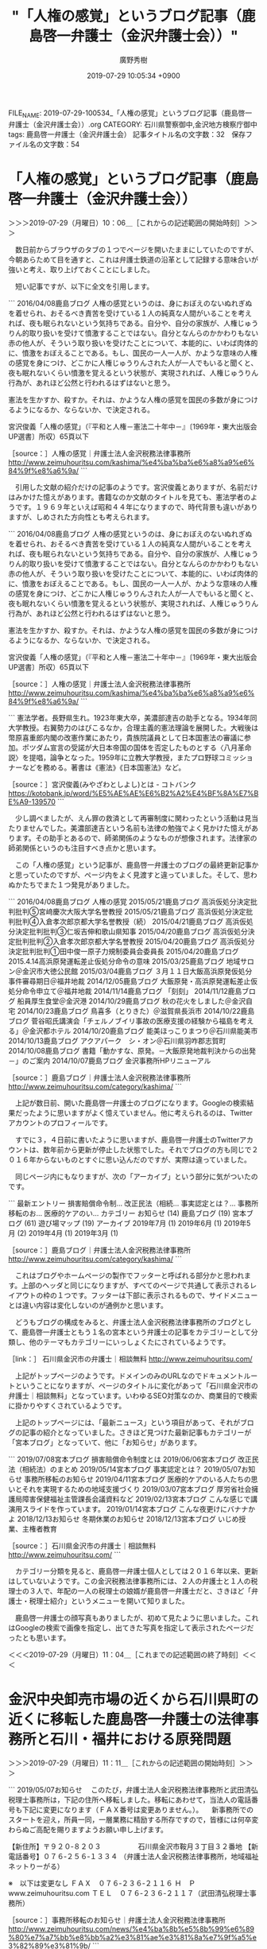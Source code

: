 #+TITLE: "「人権の感覚」というブログ記事（鹿島啓一弁護士（金沢弁護士会））"
#+AUTHOR: 廣野秀樹
#+EMAIL:  hirono2013k@gmail.com
#+DATE: 2019-07-29 10:05:34 +0900
FILE_NAME: 2019-07-29-100534_「人権の感覚」というブログ記事（鹿島啓一弁護士（金沢弁護士会））.org
CATEGORY: 石川県警察御中,金沢地方検察庁御中
tags: 鹿島啓一弁護士（金沢弁護士会） 
記事タイトル名の文字数：32　保存ファイル名の文字数：54

* 「人権の感覚」というブログ記事（鹿島啓一弁護士（金沢弁護士会））
  :LOGBOOK:
  CLOCK: [2019-07-29 月 10:06]--[2019-07-29 月 11:04] =>  0:58
  :END:

＞＞＞2019-07-29（月曜日）10：06＿［これからの記述範囲の開始時刻］＞＞＞

　数日前からブラウザのタブの１つでページを開いたままにしていたのですが、今朝あらためて目を通すと、これは弁護士鉄道の沿革として記録する意味合いが強いと考え、取り上げておくことにしました。

　短い記事ですが、以下に全文を引用します。

```
2016/04/08鹿島ブログ
人権の感覚というのは、身におぼえのないぬれぎぬを着せられ、おそるべき責苦を受けている１人の純真な人間がいることを考えれば、夜も眠られないという気持ちである。自分や、自分の家族が、人権じゅうりん的取り扱いを受けて憤激することではない。自分となんらのかかわりもない赤の他人が、そういう取り扱いを受けたことについて、本能的に、いわば肉体的に、憤激をおぼえることである。もし、国民の一人一人が、かような意味の人権の感覚を身につけ、どこかに人権じゅうりんされた人が一人でもいると聞くと、夜も眠れないくらい憤激を覚えるという状態が、実現されれば、人権じゅうりん行為が、あれほど公然と行われるはずはないと思う。

憲法を生かすか、殺すか。それは、かような人権の感覚を国民の多数が身につけるようになるか、ならないか、で決定される。

宮沢俊義「人権の感覚」（『平和と人権－憲法二十年中－』〔1969年・東大出版会UP選書〕所収）65頁以下

［source：］人権の感覚｜弁護士法人金沢税務法律事務所 http://www.zeimuhouritsu.com/kashima/%e4%ba%ba%e6%a8%a9%e6%84%9f%e8%a6%9a/
```

　引用した文献の紹介だけの記事のようです。宮沢俊義とありますが、名前だけはみかけた憶えがあります。書籍なのか文献のタイトルを見ても、憲法学者のようです。１９６９年といえば昭和４４年になりますので、時代背景も違いがありますが、しめされた方向性とも考えられます。

```
2016/04/08鹿島ブログ
人権の感覚というのは、身におぼえのないぬれぎぬを着せられ、おそるべき責苦を受けている１人の純真な人間がいることを考えれば、夜も眠られないという気持ちである。自分や、自分の家族が、人権じゅうりん的取り扱いを受けて憤激することではない。自分となんらのかかわりもない赤の他人が、そういう取り扱いを受けたことについて、本能的に、いわば肉体的に、憤激をおぼえることである。もし、国民の一人一人が、かような意味の人権の感覚を身につけ、どこかに人権じゅうりんされた人が一人でもいると聞くと、夜も眠れないくらい憤激を覚えるという状態が、実現されれば、人権じゅうりん行為が、あれほど公然と行われるはずはないと思う。

憲法を生かすか、殺すか。それは、かような人権の感覚を国民の多数が身につけるようになるか、ならないか、で決定される。

宮沢俊義「人権の感覚」（『平和と人権－憲法二十年中－』〔1969年・東大出版会UP選書〕所収）65頁以下

［source：］人権の感覚｜弁護士法人金沢税務法律事務所 http://www.zeimuhouritsu.com/kashima/%e4%ba%ba%e6%a8%a9%e6%84%9f%e8%a6%9a/
```

```
憲法学者。長野県生れ。1923年東大卒，美濃部達吉の助手となる。1934年同大学教授。右翼勢力のはびこるなか，合理主義的憲法理論を展開した。大戦後は幣原喜重郎内閣の改憲作業にあたり，貴族院議員として日本国憲法の審議に参加。ポツダム宣言の受諾が大日本帝国の国体を否定したものとする〈八月革命説〉を提唱，論争となった。1959年に立教大学教授，またプロ野球コミッショナーなどを務める。著書は《憲法》《日本国憲法》など。

［source：］宮沢俊義(みやざわとしよし)とは - コトバンク https://kotobank.jp/word/%E5%AE%AE%E6%B2%A2%E4%BF%8A%E7%BE%A9-139570
```

　少し調べましたが、えん罪の救済として再審制度に関わったという活動は見当たりませんでした。美濃部達吉という名前も法律の勉強でよく見かけた憶えがあります。その助手とあるので、師弟関係のようなものが想像されます。法律家の師弟関係というのも注目すべき点かと思います。

　この「人権の感覚」という記事が、鹿島啓一弁護士のブログの最終更新記事かと思っていたのですが、ページ内をよく見渡すと違っていました。そして、思わぬかたちでまた１つ発見がありました。

```
2016/04/08鹿島ブログ
人権の感覚
2015/05/21鹿島ブログ
高浜仮処分決定批判批判⑤宮﨑慶次大阪大学名誉教授
2015/05/21鹿島ブログ
高浜仮処分決定批判批判④入倉孝次郎京都大学名誉教授（続）
2015/04/21鹿島ブログ
高浜仮処分決定批判批判③仁坂吉伸和歌山県知事
2015/04/20鹿島ブログ
高浜仮処分決定批判批判②入倉孝次郎京都大学名誉教授
2015/04/20鹿島ブログ
高浜仮処分決定批判批判①田中俊一原子力規制委員会委員長
2015/04/20鹿島ブログ
2015.4.14高浜原発運転差止仮処分命令の意味
2015/03/25鹿島ブログ
地域サロン＠金沢市大徳公民館
2015/03/04鹿島ブログ
３月１１日大飯高浜原発仮処分事件審尋期日＠福井地裁
2014/12/05鹿島ブログ
大飯原発・高浜原発運転差止仮処分命令申立て＠福井地裁
2014/11/14鹿島ブログ
「刻刻」
2014/11/12鹿島ブログ
船員厚生食堂＠金沢港
2014/10/29鹿島ブログ
秋の花火をしました＠金沢自宅
2014/10/23鹿島ブログ
鳥喜多（とりきた）＠滋賀県長浜市
2014/10/22鹿島ブログ
菅谷昭氏講演会「チェルノブイリ事故の医療支援の経験から福島を考える」＠金沢都ホテル
2014/10/20鹿島ブログ
能美ほっこりまつり＠石川県能美市
2014/10/13鹿島ブログ
アクアパーク　シ・オン＠石川県羽咋郡志賀町
2014/10/08鹿島ブログ
書籍「動かすな、原発。－大飯原発地裁判決からの出発－」のご案内
2014/10/07鹿島ブログ
金沢事務所HPリニューアル

［source：］鹿島ブログ｜弁護士法人金沢税務法律事務所 http://www.zeimuhouritsu.com/category/kashima/
```

　上記が数日前、開いた鹿島啓一弁護士のブログになります。Googleの検索結果だったように思いますがよく憶えていません。他に考えられるのは、Twitterアカウントのプロフィールです。

　すでに３，４日前に書いたように思いますが、鹿島啓一弁護士のTwitterアカウントは、数年前から更新が停止した状態でした。それでブログの方も同じで２０１６年からないものとすぐに思い込んだのですが、実際は違っていました。

　同じページ内にもなりますが、次の「アーカイブ」という部分に気がついたのです。

```
最新エントリー
損害賠償命令制...
改正民法（相続...
事実認定とは？...
事務所移転のお...
医療的ケアのい...
カテゴリー
お知らせ (14)
鹿島ブログ (19)
宮本ブログ (61)
遊び場マップ (19)
アーカイブ
2019年7月 (1)
2019年6月 (1)
2019年5月 (2)
2019年4月 (1)
2019年3月 (1)

［source：］鹿島ブログ｜弁護士法人金沢税務法律事務所 http://www.zeimuhouritsu.com/category/kashima/
```

　これはブログやホームページの製作でフッターと呼ばれる部分かと思われます。上部のヘッダと同じになりますが、すべてのページで共通して表示されるレイアウトの枠の１つです。フッターは下部に表示されるもので、サイドメニューとは違い内容は変化しないのが通例かと思います。

　どうもブログの構成をみると、弁護士法人金沢税務法律事務所のブログとして、鹿島啓一弁護士ともう１名の宮本という弁護士の記事をカテゴリーとして分類し、他のテーマもカテゴリーにいっしょくたにされているようです。

［link：］ 石川県金沢市の弁護士｜相談無料 http://www.zeimuhouritsu.com/

　上記がトップページのようです。ドメインのみのURLなのでドキュメントルートということになりますが、ページのタイトルに変化があって「石川県金沢市の弁護士｜相談無料」となっています。いわゆるSEO対策なのか、商業目的で検索に掛かりやすくされているようです。

　上記のトップページには、「最新ニュース」という項目があって、それがブログの記事の紹介となっていました。さきほど見つけた最新記事もカテゴリーが「宮本ブログ」となっていて、他に「お知らせ」があります。

```
2019/07/08宮本ブログ
損害賠償命令制度とは
2019/06/06宮本ブログ
改正民法（相続法）のまとめ
2019/05/14宮本ブログ
事実認定とは？
2019/05/07お知らせ
事務所移転のお知らせ
2019/04/11宮本ブログ
医療的ケアのいる人たちの思いとそれを実現するための地域支援づくり
2019/03/07宮本ブログ
厚労省社会擁護局障害保健福祉主管課長会議資料など
2019/02/13宮本ブログ
こんな感じで講演用スライドを作っています。
2019/01/14宮本ブログ
こんな夜更けにバナナかよ
2018/12/13お知らせ
冬期休業のお知らせ
2018/12/13宮本ブログ
いじめ授業、主権者教育

［source：］石川県金沢市の弁護士｜相談無料 http://www.zeimuhouritsu.com/
```

　カテゴリー分類を見ると、鹿島啓一弁護士個人としては２０１６年以来、更新はしていないようです。この金沢税務法律事務所には、２人の弁護士と１人の税理士の３人で、年配の一人の税理士の娘婿が鹿島啓一弁護士だと、さきほど「弁護士・税理士紹介」というメニューを開いて知りました。

　鹿島啓一弁護士の顔写真もありましたが、初めて見たように思いました。これはGoogleの検索で画像を指定し、出てきた写真を指定して表示されたページだったとも思います。

＜＜＜2019-07-29（月曜日）11：04＿［これまでの記述範囲の終了時刻］＜＜＜

* 金沢中央卸売市場の近くから石川県町の近くに移転した鹿島啓一弁護士の法律事務所と石川・福井における原発問題
  :LOGBOOK:
  CLOCK: [2019-07-29 月 14:15]--[2019-07-29 月 16:33] =>  2:18
  CLOCK: [2019-07-29 月 11:11]--[2019-07-29 月 13:58] =>  2:47
  :END:

＞＞＞2019-07-29（月曜日）11：11＿［これからの記述範囲の開始時刻］＞＞＞

```
2019/05/07お知らせ
　このたび，弁護士法人金沢税務法律事務所と武田清弘税理士事務所は，下記の住所へ移転しました。移転にあわせて，当法人の電話番号も下記に変更になります（ＦＡＸ番号は変更ありません。）。
　新事務所でのスタートを迎え，所員一同，一層業務に精励する所存ですので，皆様には何卒変わらぬご高配を賜りますようお願い申し上げます。

【新住所】〒９２０‐８２０３ 
　　　　　石川県金沢市鞍月３丁目３２番地
【新電話番号】０７６‐２５６‐１３３４
（弁護士法人金沢税務法律事務所，地域福祉ネットりーがる）

※　以下は変更なし
ＦＡＸ　０７６‐２３６‐２１１６
Ｈ　Ｐ　www.zeimuhouritsu.com
ＴＥＬ　０７６‐２３６‐２１１７（武田清弘税理士事務所）

［source：］事務所移転のお知らせ｜弁護士法人金沢税務法律事務所 http://www.zeimuhouritsu.com/news/%e4%ba%8b%e5%8b%99%e6%89%80%e7%a7%bb%e8%bb%a2%e3%81%ae%e3%81%8a%e7%9f%a5%e3%82%89%e3%81%9b/
```

　今年５月７日のお知らせとなっています。今朝初めて気がついたように思ったのですが、鹿島啓一弁護士のブログの右側に「アクセス」という項目があって、たぶん右サイドメニューに１つだけなのだと思いますが、そこに金沢市鞍月という住所がみえました。

　石川県民にはおなじみの住所だと思いますが、石川県庁の住所地であり、石川県警察本部の住所地として見かけることもしばしばです。石川県庁は以前、かなり離れた別の場所にありました。現在の金沢市役所の近くにもなりますが、香林坊や片町といった繁華街の近くです。

　この石川県庁の移転時期についても以前、何度か調べているのですがよく憶えていません。個人的な経験では平成１１年の２月頃の時点では、まだ市役所の近くにあったはずかと思います。被告発人大網健二がベンツかBMWの駐車のことで、金沢市役所内で話をしました。

　私はその前の石川県庁の建物を知らなかったのですが、ここ１，２年ほど前に「しいのき迎賓館」という名前は聞いたことのあった建物が、石川県庁の建物だったらしいと知りました。私は昭和５７年の６月に石川県警察本部の建物に入ったはずなのですが、それとは違うようにも思いました。

　近くに広坂という大きな交差点があって兼六園の入り口にも近いのですが、その広坂の交差点の角、旧石川県庁と同じ並びには、以前の金沢中警察署の建物もありました。昭和６１年の６月ころに、免停明けで免許証を受け取りに行ったのが、そちらに行った最後の記憶です。

　よく考えてみると免停明けではなかったかもしれないですが、免許証の写真で別人と疑われたことが印象に残っており、何故か夜の暗い時間に訪れたように記憶にはあります。あるいは日付が変わった０時すぎだったのかもしれません。他にも考えにくです。

　金沢市の弁護士の法律事務所ですが、金沢地方裁判所や金沢地方検察庁の建物の周辺に集まっていると聞いたことがありました。なので、鹿島啓一弁護士の法律事務所が金沢中央卸売市場の近くだと知った時は、とても珍しく思いました。

　個人的な経験では、昭和５６年の春当時の小林運送の建物が近くにあって、金石街道から金沢中央卸売市場の裏側までは、一面が畑でした。田んぼではなく畑だったように思うのですが、小林運送の建物から見て、右斜めには金沢市場輸送の駐車場がありました。

　その金沢市場輸送の駐車場は昭和６２年頃まで使っていたと思います。舗装もされていないただの空き地のような駐車場で、雨が降ると水たまりも出来ていたような気がします。

　その金沢市場輸送の駐車場というのも、その後、あとかたもなく変わっているので、個人的な記憶にしか残っていないのですが、少し離れたところに金沢市場輸送の新事務所が出来ました。昭和６３年の７月の初めだったと記憶しています。

　その辺りから周辺は急速に開発が進み、住宅が出来たり、新しい道路が出来て原型をとどめないほどに変貌しました。

　Googleマップをみると、現在は研修センターなどとなっていたかと思いますが、市場急配センターの事務所が出来たのも、平成１年の春頃かと思います。いつの間にか建物が出来上がっていたので、短期間の工事だったのだと思います。

　すぐ近くにはイケウチやカナカンという、東北便の荷物の卸先があって、その前を通行していたはずなのですが、夜中ということもあったのか、工事に気がつくこともないまま、いつのまにか市場急配センターの事務所が出来上がっていました。

　ちょっと前に、中継所にすると聞いていたことも、以前は記述しているはずです。２月一杯だったと思われる平ボディ車における金沢港のイワシの運搬の仕事が終わってすぐの頃で、当面使わなくなった平ボディ車を、市場急配センターの建物が出来る駐車場に運んだ時のことです。

　市場急配センターの駐車場というのも未舗装でした。砂利が入っていたように思いますが、それでも水たまりで歩きづらいことがあったように記憶にあります。

　金沢市場輸送の事務所からはけっこう離れていました。金沢中央卸売市場の裏手のすぐ横でしたが、住所はどちらも金沢市二口町となっていました。平成１５年辺りにはいつの間にか住所が金沢市駅西本町に変わっていることに気が付きました。

　もともと金沢市の駅西というのは、金沢駅の裏側というイメージで、何もないという印象も強かったのですが、ちょうど平成３年辺りから開発が進み、金沢駅の構内に商業施設ができていました。

　２，３日前にもなにかのきっかけで思い出していたのですが、平成４年の２月頃、夕方の暗くなった時間帯に、被告発人松平日出男社長がおごってやると言って、数人で食事に出掛けたことがありました。以前も時期や日付まで絞り込めていたように思いますが、記憶が薄れています。

　たしか初めに向かったのが、六枚の交差点の側の陸橋の下でした。中橋の陸橋と呼ばれていたような気もします。その辺りは市内配達の仕事でも行ったことがありました。被告発人大網健二が笹田くんともめていると最初に聞いた頃、その辺りで被告発人大網健二と会ったような記憶もあります。

　笹田くんは峰田くんといつも一緒にいました。これも詳しいことは記憶の新しい段階で何度も記述してあると思いますが、被害者安藤文さんが、そのどちらかの紹介で市場急配センターに入社したと聞かされたこともありました。

　笹田くんと峰田くんは家が近所の幼馴染で、金石とも聞いたように思うのですが、より確からしい話として、金沢港の近くと聞きました。金沢港という住所はなく、金沢港といっても住所がいろいろとあるのですが、私はちょうど無量寺から北都高速の会社の辺りを、思い浮かべていました。

　ここでは余り深入りしないでおこう思いますが、守田水産輸送の運転手から聞いた話で、息子が仲の良い友達という話であったように思います。

　さきほども触れましたが、金沢市場輸送が新事務所に移転したのが、昭和６３年の７月に入った頃、最初に被告発人松平日出男に会ったのが、９月に入った頃だったと憶えています。

　移転する前、金沢市場輸送の事務所は金沢中央卸売市場前のテナントビルの２階でした。住所は金沢市西念町リの１、だったと記憶しています。高田という人物が金沢市場輸送の市内配達の責任者だったということも、記録では繰り返し記述してきたと思います。

　あまり詳しく具体的な話は聞かなかったとも思うのですが、当時の竹沢俊寿社長（その後、金沢市場輸送と市場急配センターの会長。金沢市場輸送の社長に本恒夫、市場急配センターの社長に被告発人松平日出男がなったことで）に不義理をして逃亡、それっきりとなりました。

　富山の右翼団体が金沢市場輸送の事務所に乗り込んできたことも記録には記述しているかと思います。そのうち話題にもならなくなり、それっきりどうなったのか聞いたことはなかったと思います。

　いちおう責任者としましたが、決まった役職があったわけでもなかったと思います。長距離の場合は配車係という言葉がありましたが、それと同じように市内配達の仕事で采配をふるい、現場で指示を出す立場であったと思います。

　高田がいなくなってから被告訴人梅野博之が代行をするようになったとは聞いていました。被告訴人梅野博之が金沢市場輸送に入ったのも被告訴人池田宏美とほぼ同じで、昭和６１年の１２月頃だったと思いますが、被告訴人梅野博之は供述調書で平成入ってからの入社としていたと思います。

　他に適任者もいなかったのだと思いますが、被告訴人梅野博之が代行をしているような話は聞いていました。高田がいなくなってからどのぐらいあとかは憶えていないですが、二口町に事務所が移転する前、市内配達は同じテナントの別の部屋を借りて、そちらに移っていました。

　とっさに名前が思い出せないですが、体の大きな女性事務員が、その事務所にいたことを憶えています。たまに気が向いた時、市内配達の部屋に入った時のことです。事務所というよりは、物のない倉庫に机だけがあるというような殺風景なものであったと記憶にあります。

　その女性はまだ２０代の後半と聞いていましたが、当時の私にはかなり年上にみえていました。真面目そうでおとなしく、いかにも学校の先生という印象でした。話しかけるといくらか応じるという感じだったと思いますが、そういう機会も少なかったと思います。

　その市内配達の事務員の女性を含め、大西真さんのおごりで片町に飲みに行ったことがありました。私の一度目のイワシのシーズンでしたが、平成１年の１，２月の頃だったと思います。

　ここで気がついたのですが、私はさきほど、市場急配センターの事務所が出来たのを平成１年と書いたかもしれません。だとするとそれは間違いです。私のイワシのシーズンの２回目になるので、平成２年です。イワシのシーズンというのは１２月から３月ぐらいが基本でした。

　女性は、その市内配達の女性事務員と被告訴人池田宏美の二人、男は大西真さんと輪島のMYでした。片町のスクランブル交差点で、赤玉の向かい側の角のビルで、二階の居酒屋が待ち合わせであったように思います。

　そのあと、話には聞いていた「花馬車」というキャバレーにに行きました。今はキャバレーという言葉を聞くことも少ないかと思いますが、金沢で一番大きなキャバレーと聞いていて、たしかに広い店内だったと記憶にあります。

　当時のキャバレーというのは、ストリップショーやお触りもあるようなイメージもあったと思うのですが、そういうことはなく、ガヤガヤした社交場という印象がかすかに残っています。

　その頃、大西真さんは５０歳になったという話をしていたように思うのですが、当時の５０歳というのは現在の７０歳より年老いているという相場観があったとも思います。５０歳を過ぎて長距離運転手は無理だとも聞いていました。

　当時は私も２０代の前半だったので、世の中の見え方も違っていたのだとは思います。私の場合は、母方、父方ともに祖父母の顔を見た記憶がなく、父方の方は名前を含め全く話を聞いた覚えがなかったので、想像もつかないという、平均とは違う事情もあったとは思います。

　いろいろと思い出したり考え事をしながら書いていると、何を書いているのかも把握しづらくなってきたのですが、鹿島啓一弁護士をメインにしていることは確かです。

[link:] » 駅西本町 - Google マップ https://t.co/hlTx3yMRat

<hr />

　Googleマップに住所を指定すると範囲が枠線で色分けされますが、駅西本町の一部が国道８号線バイパスに隣接しているのに驚きました。逆に駅西のイメージの強かった金沢駅西口前は、別の住所になっています。広岡と広岡町がありますが、コの違いも初めて知ったように思います。

　金沢駅西口の近くに広岡という住所があることは昭和５９年当時から知っていました。ただ、当時は金沢駅に西口というものはなかったかもしれず、必要がなかったということもありますが、地下街を含めた通常の金沢駅の出入り口以外から出入りした記憶はないです。

　３，４か月前になるでしょうかUHについて詳しく取り上げた時に、UHのアパートで出会い付き合いが始まった富来のOTが、住んでいたワンルームマンションの住所が、広岡だと聞いていました。

　OTが一時、金沢市場輸送に入社したことも書いたと思いますが、あの出会いがなければ、被告発人大網健二が本陣不動産株式会社で仕事をすることもなかったかもしれないし、その後の人生も変わっていたかもしれません。そういう仮定をすれば、きりがなくなると思いますが。影響の問題です。

　私がUHと知り合ったのも、被告発人安田敏と観音堂のアパートがきっかけでした。昭和５８年の９月のことです。観音堂のアパートには１１月の１０日頃までいたと記憶にありますが、UHと出会ったのは冬の寒い時期だったという気もします。

　被告発人大網健二はUHとも一緒に車のブローカーの仕事をしていると聞いた時期がありました。今、久しぶりに思い出そうとして１，２分時間が掛かったのですが、被告発人大網健二の名刺には「福田自動車」とあったように思います。

　当時、ずいぶん地味な会社名だと思いましたが、場所は金沢市の高畠の辺りだと聞いたように思います。いろいろと話を聞いたようにも思うのですが、当時は特に関心もなかったので、聞き流していたことがあったようにも思います。

　当時、金沢市の高畠には、店も少なかったと思うのですが、「名古屋城」というパチンコ店があったことを、ずいぶん久しぶりに思い出しました。変わった名前のパチンコ店でもありましたが、金沢市内で生活をするようになってから１つの目印のような存在にもなっていました。

　高畠には割と大きな交差点があって、バイパスの下をくぐって金石方面や示野からくる道路とも交差していました。道路沿いに中古車店があるのは、玉鉾の方ではないかとも考えたことがあったのですが、聞いた話は高畠として記憶にあります。

[link:] » 高畠 - Google マップ https://t.co/Ho9fu2dsaD

<hr />

[link:] » 古府東 - Google マップ https://t.co/eqCvy9iXxg

<hr />

　Googleマップによると、私が高畠の大きな交差点と思っていたのは、古府東という交差点だったようです。この古府東の交差点からさらに高畠から離れた場所に、昭和６０年当時、被告発人大網健二の兄OSNが住んでいたアパートがあるのですが、皆、高畠のアパートと呼んでいました。

＜＜＜2019-07-29（月曜日）13：58＿［これまでの記述範囲の終了時刻］＜＜＜

＞＞＞2019-07-29（月曜日）14：15＿［これからの記述範囲の開始時刻］＞＞＞

　項目名を見直したところ、原発問題についても触れておく予定でした。

```
代表弁護士　鹿島 啓一

所属：金沢弁護士会

東京出身。現在、3児の父。
1997年	早稲田高校卒業
2001年	東京外国語大学卒業
2001-2005年	金融機関等に勤務
2005年	司法試験（旧試験）合格
2006-2007年	金沢にて司法修習
2007年	弁護士法人キャスト糸賀入所
2008年	金沢税務法律事務所開設
金融機関等に勤務していた私が弁護士になって最初に思ったことは、法律事務所にサービスの視点を取り入れたいということでした。長文ですが事務所理念もご覧いただけたら幸いです。

ライフワークとして、法教育・原発を廃絶する運動を行っています。どちらも子ども達の未来のためにやらなくてはならない活動だと認識しています。

小出裕章先生が引用されて知った言葉ですが、ガンジーが挙げる七つの社会的罪「理念なき政治」「労働なき富」「良心なき快楽」「人格なき知識」「道徳なき商業」「人間性なき科学」「献身なき崇拝」を犯さない（特に「人格なき知識」に陥らない）、弁護士（人）でありたいと考えています。

尊敬する人義父である武田清弘

金沢弁護士会

・法教育委員会
・業務対策委員会
・広報委員会
弁護団

・志賀原発運転差止訴訟弁護団
・大飯原発運転差止訴訟弁護団
・大飯高浜原発運転差止仮処分弁護団

［source：］弁護士・税理士紹介｜弁護士法人金沢税務法律事務所 http://www.zeimuhouritsu.com/profile/
```

　「志賀原発運転差止訴訟弁護団」「、大飯原発運転差止訴訟弁護団」、「大飯高浜原発運転差止仮処分弁護」と３つ紹介されています。志賀は石川県羽咋郡志賀町、大飯も高浜も福井県内の若狭地方の原発だったと思います。

　北陸三県として石川、富山、福井がありますが、石川や富山は名古屋と同じ中部地方として聞くことが多く、福井も同じだと思うのですが、福井県内の原発に関してはニュースに関西電力として見てきたと思います。石川県は北陸電力ですが、北陸電力の原発としては余り見た記憶がありません。

```
志賀原子力発電所（しかげんしりょくはつでんしょ）は、石川県羽咋郡志賀町にある北陸電力の原子力発電所。

［source：］志賀原子力発電所 - Wikipedia https://ja.wikipedia.org/wiki/%E5%BF%97%E8%B3%80%E5%8E%9F%E5%AD%90%E5%8A%9B%E7%99%BA%E9%9B%BB%E6%89%80
```

　石川県で生活しながら志賀原子力発電所を北陸電力として聞いた覚えはなかったのですが、確認しました。営業運転開始が平成５年７月３０日とありました。いつの間にか出来ていたという印象だったのですが、平成５年というのは意外でした。昭和の時代からあるように思っていました。

　福井県の原発については、何かの記事で思っていたより古くからあったのだという感想がありました。原発といえば裁判、差し止め訴訟というイメージも古くからあります。

```
1973年1月28日 - 1・2号機に対する設置許可申請。
1979年3月27日 - 1号機、営業運転開始。
1979年12月5日 - 2号機、営業運転開始。
1987年2月10日 - 3・4号機に対する設置許可。
1991年12月18日 - 3号機、営業運転開始。
1993年2月2日 - 4号機、営業運転開始。

［source：］大飯発電所 - Wikipedia https://ja.wikipedia.org/wiki/%E5%A4%A7%E9%A3%AF%E7%99%BA%E9%9B%BB%E6%89%80
```

　大飯原子力発電所が福井県内という確認もしておきたいので調べたのですが、昭和５４年３月の営業開始とあります。もっと古い原子力発電所もあったように思いますが、危険性が社会問題化されたのは、だいぶんあとのことであったように思います。

　志賀原子力発電所も能登地方になりますが、珠洲市にも原発の誘致の問題があって二分した争いで、反対派が勝利し計画は実現されなかったという経緯があります。テレビニュースも余り見ていなかったと思いますが、それでも日常的に原発絡みの問題には接してきた時期がありました。

　誘致の反対活動はわかりませんが、訴訟となると弁護士が絡んでいたのは確実だと思います。個人的に余り関心がなかったということもありますが、原発問題で熱心な活動をしていた石川県内の弁護士というのは、記憶にありません。数は少なくなかったとは思います。

誘致の反対活動はわかりませんが、訴訟となると弁護士が絡んでいたのは確実だと思います。個人的に余り関心がなかったということもありますが、原発問題で熱心な活動をしていた石川県内の弁護士というのは、記憶にありません。数は少なくなかったとは思います。

<hr />

```
平成31年4月1日現在

出身等	石川県松任市（現白山市）出身
学歴	金沢泉丘高校卒
東京大学（経済学部）卒
職歴等	
2004（平成16）年
司法試験合格
司法修習59期
2006（平成18）年
金沢弁護士会登録
2010（平成22）～2011（平成23）年
金沢弁護士会公害対策環境保全委員会委員長
2014（平成26）年
金沢弁護士会副会長
中部弁護士会連合会理事
現職	金沢地方法務局筆界調査委員（平成28年から）
主な取扱事件	
中国人強制連行強制労働事件
志賀原発2号機運転差止請求の旧事件
小松基地曝音差止め等請求事件
志賀原発1・2号機運転差止め請求事件
著書等	-

［source：］弁護士のご紹介：中田　博繁 | 北尾法律事務所 ：：： 石川県金沢市の弁護士事務所 http://www.kitaolaw.jp/lawyers-nakata.html
```

　初めて見る金沢弁護士会の弁護士名だと思いますが、「金沢弁護士会公害対策環境保全委員会委員長」というのは、金沢弁護士会の活動として参考になりました。弁護士の活動自体が社会的な公害であり、危険生物としての研究対象と位置づけてきた私には、とりわけ感慨深いものがあります。

```
所属弁護士
北尾　強也
岩淵　正明
奥村　回
橋本　明夫
中田　博繁
北尾　美帆
小島　次郎

［source：］弁護士のご紹介 | 北尾法律事務所 ：：： 石川県金沢市の弁護士事務所 http://www.kitaolaw.jp/lawyers.html
```

　北尾という弁護士名については平成５年から７年頃のこととして見聞きした覚えがあったのですが、所属弁護士に北尾という名前が２つあるものの、記憶にある名前ではありませんでした。記憶があいまいとなっているので、はっきりとは書けないこともあります。

　所属弁護士に奥村回とありますが、富山県氷見市の強姦冤罪事件の国賠請求訴訟で活躍していた弁護士で、同じ頃に、金沢弁護士会の会長としてちょくちょく名前を見かけていました。以前調べたところ、石川県七尾市の出身となっていて、その点も興味深いと思いました。

```
平成31年4月1日現在

出身等	石川県七尾市生まれ
学歴	
1971（昭和46）年
金沢大学教育学部付属高等学校卒
1976（昭和51）年
京都大学（法学部）卒
職歴等	
1981（昭和56）年
司法試験合格
司法修習35期
1983（昭和58）年
金沢弁護士会登録
北尾法律事務所入所
1990（平成2）年度
金沢弁護士会副会長
2002（平成14）年度
金沢弁護士会副会長
2007（平成19）～2011（平成23）年度
日本弁護士連合会刑事弁護センター副委員長
2008（平成20）～2011（平成23）年度
日本司法支援センター石川地方事務所副所長
2009（平成21）～2011（平成23）年度
日本弁護士連合会裁判員制度実施本部副本部長
2012（平成24）年度
金沢弁護士会会長
2016（平成28）～現在
日本司法支援センター石川地方事務所所長
2016（平成28）～2017（平成29）年度
日本弁護士連合会刑事弁護センター委員長
2018（平成30）～現在
日本弁護士連合会国選弁護本部本部長代行
現職	金沢簡易裁判所民事調停委員
主な取扱事件	
豊田商事搊害賠償請求事件
建設会社社長セクシャルハラスメント事件
珠洲市長選挙無効請求事件
高生活保護処分取消請求事件
志賀原発運転差止請求事件
小松基地騒音訴訟
穴水町議殺人事件
グループホーム殺人事件
石川銀行特別背任事件
七尾市議会議員当選無効訴訟
著書等	共著
『ハンドブック刑事弁護』（現代人文社　2005年）
『くらしの法律相談』（日本弁護士連合会編）

その他
『実務社会保障法講義』（生活保護費減額処分取消請求‐高眞司第1次訴訟）
『賃金と社会保障』（・高訴訟について・グループホーム殺人事件について）
『現代の刑事弁護』（被害者参加と無罪推定）


［source：］弁護士のご紹介：奥村　回 | 北尾法律事務所 ：：： 石川県金沢市の弁護士事務所 http://www.kitaolaw.jp/lawyers-okumura.html
```

　経歴が昭和４６年の高校卒業から始まっていますが、司法修習３５期ともなっていて、これは被告発人木梨松嗣弁護士に近い年代なのかと頭に浮かびました。木梨松嗣弁護士に関する経歴の情報は見たことがなかったと思いますが、そんなに離れていないとは思います。

　「豊田商事搊害賠償請求事件」とあります。最初にありますが時系列で並んでいるのか確証はありません。「搊害」というのは初めて見るものです。損害賠償の可能性がありますが、不思議に見える漢字です。

　「搊」は「しゅう」という読みで使い方もいくつかあるようですが、簡単に調べて意味はわかりませんでした。誤字ではなくあえて「搊害」とした可能性もありますが、やはり不思議な印象を受けます。

　前にも書いたことがあると思いますが、平成９年の４月か５月から平成１０年の１２月頃までレンタルしていたCDロムの判例集で、木梨松嗣弁護士を検索したところ、この豊田商事事件の民事裁判が結果の１つでした。結果は全部で２，３であったように思います。

　レンタル代は月に１万７５００円か１万7千円だったと思います。これは判例の要旨とコメントの２つでしたが、すぐに要旨のはずが必要全文のCDが送られてくるようになりました。必要全文のレンタルだとそれだけで月に５万7千円ぐらいのレンタル代となっていたように思います。

　あしながおじさんのような支援の存在があるのではと考えたこともありました。被告発人木梨松嗣弁護士がそれではないかと考えたこともあり、被告発人大網健二のことも味方に見えたり、敵に見えたり見方が一定せずに揺れ動いていました。

　被告発人大網健二に協力を受けたことは、金沢市北安江の借家の契約でも明らかなことでした。保証人になったというのも事前の相談はなく、事後的な説明でした。様子が変わったのは平成１０年の１１月頃からのことで、翌年２月頃から窮地に落とすため牙を向けるようになりました。

　「建設会社社長セクシャルハラスメント事件」がその次、２番目にあります。この被告とされた建設会社の社長というのは、宇出津の錦町の人で、同級生の父親にもなりました。能都中学校の卒業後、まったく接触はなかった同級生ではあります。

　地元では同業者にはめられたという話もありましたが、金沢の多数の弁護士が寄ってたかってセクハラ加害者として祭り上げた儀式のようなイメージが強くあります。

　２，３年前にもネットで調べたことがありましたが、ネット上の情報もずいぶんと少なくなっていて、確認が出来なかったこともありました。セクハラがあったとされる時期の特定だったと思います。

　金沢セクハラ事件ともされているのを見かけましたが、当初は金沢地裁輪島支部のセクハラ裁判となっていたかと思います。思い出したのですが、今年の６月の初めに輪島市の市民まつり、に行ったとき、交通整理で金沢地方検察庁の輪島支部の前に出たことがありました。

　その前に、金沢地方裁判所輪島支部の前も通っていたのですが、そちらも数年前、たぶん同じ輪島市民まつり、に行ったとき、たまたま旧輪島駅前の大通りから外れた道路に入ったところで、輪島支部の建物があることに気が付きました。

　金沢セクハラ裁判が正しいのかもしれません。刑事事件として問題にされたという情報は一度も見ていないと思います。これも金沢の金沢合同法律事務所の弁護士らが中心になって、盛りたてた民事裁判であったように思います。

　記憶は薄れたものも多いですが、これまで私が調べてみてきた情報によると、奥村回弁護士が金沢合同法律事務所の弁護士らとセクハラ被害者の側で活動したとは考えにくく、被告側として関与した可能性が高そうに思います。

［link：］ 【金沢セクハラ事件（身体接触・性行為未遂・被害者の落ち度）】 | 交際，婚約，内縁 | 東京・埼玉の理系弁護士 https://www.mc-law.jp/rikon/23727/

　確認しておきたいこともあったので調べたところ、ずいぶんデータ化された情報をみつけました。バッチをつけた７人の男性の写真が出てきて少し驚きました。昭和の時代、七人の侍という有名な映画があったことを思い出しました。士業をサムライとする弁護士も少なからずいるようです。

　「名古屋高裁金沢支部平成８年１０月３０日；金沢セクハラ事件」とあります。一審の情報はありませんし、被告の建設会社社長は最高裁まで徹底的に争ったという情報を過去にみていると私の記憶にはあります。本人もよほど不本意だったのでしょう。

　もうだいぶん前に、その数年前に金沢セクハラ事件で敗訴した建設会社社長は亡くなったと聞きました。病名などは聞いていないかもしれません。建設会社の経営への影響というのも聞いていないですが、その会社が仕事をしているのも、ずっと前から見た覚えはありません。

　同じ宇出津の町内という年代も近い人から話を聞いたこともあったのですが、いずれもセクハラ事件は、もらい事故の笑い話のような感じでありながら、周辺には理解されていなかったような印象も受けました。立ち入って本人に話を聞く人もいなかったのかもしれません。

［link：］ 【金沢セクハラ事件（身体接触・性行為未遂・被害者の落ち度）】 | 交際，婚約，内縁 | 東京・埼玉の理系弁護士 https://www.mc-law.jp/rikon/23727/

　金沢合同法律事務所のホームページをみたのも２，３年ぶりかと思いますが、金沢セクハラ事件との関係は確認できませんでした。

```
2014年金沢弁護士会会長職を振り返って
１　平成２６（2014）年度の金沢弁護士会会長を拝命し、そろそろゴールが見え始めてきました。この１年を振り返ると確かに忙しかったものの、充実し、また楽しかった１年でもありました。少しお話しをします。

［source：］飯森 和彦 弁護士還暦を迎えた今も，勉強を続けないとこれまで学んだこと経験の全てが一瞬にして錆びる，という思いです。more >> – 金沢合同法律事務所 https://www.kanazawagoudoulaw.com/portfolio-item/iimori
```

　飯森和彦弁護士が金沢合同法律事務所の弁護士だったというのも忘れていましたが、金沢弁護士会の会長が２０１４年度だったということです。思ったより前のことでした。

　西村依子弁護士が金沢弁護士会の会長になったのは、それより前だったと思います。西村依子弁護士も金沢合同法律事務所で、平成９年の秋、私はそこで法律相談を受けたのですが、相談料も入らないと言われて帰りました。

　西村依子弁護士は、金沢合同法律事務所から独立していましたが、金沢弁護士会の会長になった頃には独立していたように思います。西村依子弁護士に関する情報もみかけていませんが、石川県に住んでいると金沢弁護士会の弁護士の個人名自体を目にすることがほぼありません。

　原発問題に関しては、名古屋高裁金沢支部の裁判長だったと思いますが、住民側の主張を認容した裁判官がいて、滋賀県で弁護士になった後、再審請求で再審開始を獲得した弁護士がいました。名前はすぐに忘れてしまう弁護士の一人です。名前の漢字の並びはなんとなくイメージにあります。

　鹿島啓一弁護士と原発問題との関わりも深く知っておきたいところですが、思うように情報も見つからない気がします。

　「寛容な鹿島啓一」という過去のTwitterのプロフィールの名前もずっと気になっていました。福井県の原発といえば、ふげんや文殊という宗教的な意味合い、思いの込められた命名もありましたが、寛容というのも観世音菩薩の大慈大悲につながりがありそうで、気になる世界観があります。

＜＜＜2019-07-29（月曜日）16：33＿［これまでの記述範囲の終了時刻］＜＜＜

* 「寛容な鹿島啓一」をプロフィールの名前としていた鹿島啓一弁護士（金沢弁護士会）のTwitterアカウント
  :LOGBOOK:
  CLOCK: [2019-07-29 月 17:25]--[2019-07-29 月 19:18] =>  1:53
  :END:

＞＞＞2019-07-29（月曜日）17：25＿［これからの記述範囲の開始時刻］＞＞＞

　私は弁護士に人生を狂わされ、突き落とされた深い崖下から這い上がる途上で、弁護士という社会的存在について深く考えることが多いのですが、鹿島啓一弁護士は木梨松嗣弁護士ら被告発人弁護士らが所属する金沢弁護士会の一員であって、なおさら感慨を深めるところがあります。

[link:] » 非常上告-最高検察庁御中_ツイッター(@s_hirono)/「寛容な」の検索結果 - Twilog https://t.co/vsLNVMNDWK

<hr />
▷▷▷リツイート▷▷▷
RT kk_hirono（告発＼市場急配センター殺人未遂事件＼金沢地方検察庁・石川県警察御中）｜s_hirono（非常上告-最高検察庁御中_ツイッター） 日時：2019-07-29 17:31／2017-09-03 09:56 URL： https://twitter.com/kk_hirono/status/1155757717123813376 https://twitter.com/s_hirono/status/904146027552243712
&twitter(1155757717123813376){theme:light}
> 2017-09-03-095620_ぽぽひと@死して屍動けばゾンビさんがテリぬすをリツイートしました　＞　いつから日本が犯罪者更生に寛容な国になったんだろう.jpg https://t.co/isuyGklbvx
◁◁◁
<hr />
▷▷▷リツイート▷▷▷
RT kk_hirono（告発＼市場急配センター殺人未遂事件＼金沢地方検察庁・石川県警察御中）｜s_hirono（非常上告-最高検察庁御中_ツイッター） 日時：2019-07-29 17:31／2017-10-07 13:33 URL： https://twitter.com/kk_hirono/status/1155757759511449602 https://twitter.com/s_hirono/status/916521907033223168
&twitter(1155757759511449602){theme:light}
> 2017-10-07-133340_寛容な鹿島啓一さんが広島弁護士会をリツイートしました　＞　広弁いいね。金沢弁護士会でも面白いことやろうってやる気出てきた。.jpg https://t.co/L0yOkj53Lb
◁◁◁
<hr />
▷▷▷リツイート▷▷▷
RT kk_hirono（告発＼市場急配センター殺人未遂事件＼金沢地方検察庁・石川県警察御中）｜s_hirono（非常上告-最高検察庁御中_ツイッター） 日時：2019-07-29 17:31／2014-12-26 09:10 URL： https://twitter.com/kk_hirono/status/1155757793338466304 https://twitter.com/s_hirono/status/548269517306994691
&twitter(1155757793338466304){theme:light}
> 間違いを侵す人には寛容でありたいが、嘘つきに寛容な社会ってゆうのは、どうなのかしらん？ジャーナリストを自称する人たちが／ジャーナリスト江川紹子 http://t.co/bR8HnDWdcu
◁◁◁
<hr />

　「寛容な鹿島啓一」を確認できるスクリーンショットの記録は、「2017-10-07-133340_寛容な鹿島啓一さんが広島弁護士会をリツイートしました　＞　広弁いいね。金沢弁護士会でも面白いことやろうってやる気出てきた。.jpg」の１件のみでした。

　それもたまたま映り込んだような感じのものでしたが、「寛容な鹿島啓一」としていた事実は、この１つのスクリーンショットのおかげで確認が出来ました。

　非常上告-最高検察庁御中_ツイッター（@s_hirono）のTwilogで「寛容な」をキーワードに検索したものです。鹿島啓一弁護士とは無関係でしたが、ここでも思わぬかたちでの意外な発見がありました。

[link:] » 間違いを侵す人には寛容でありたいが、嘘つきに寛容な社会ってゆうのは、どうなのかしらん？ジャーナリストを自称する人たちが／ジャーナリスト江川紹子 | 告発-金沢地方検察庁御中_2014 https://t.co/P55OPZDBCQ

<hr />
▷▷▷リツイート▷▷▷
RT kk_hirono（告発＼市場急配センター殺人未遂事件＼金沢地方検察庁・石川県警察御中）｜amneris84（Shoko Egawa） 日時：2019-07-29 17:38／2014-12-25 22:52 URL： https://twitter.com/kk_hirono/status/1155759565339676674 https://twitter.com/amneris84/status/548114076014899200
&twitter(1155759565339676674){theme:light}
> 間違いを侵す人には寛容でありたいが、嘘つきに寛容な社会ってゆうのは、どうなのかしらん？ジャーナリストを自称する人たちが、平気で嘘つきに協力しているのが、わらしにはアンビリーバボーですにゃん。
◁◁◁
<hr />

　非常上告-最高検察庁御中_ツイッター（@s_hirono）のアカウントはだいぶん前からスクリーンショットのみの投稿にしているかと思いますが、それ以外の以前の投稿を目にしたもの久しぶりです。それも単独のツイートのみの引用となっているので、繋がりや背景が見えません。

　最近投稿された１９９件以内の投稿のツイートであれば、指定したツイートを基準に最大で１９９件記録するようにしておりますが、TwitterAPIでは１件も２００件取得するのも手間と負担はほぼ同じです。そのようにプログラムをしています。

　１つのツイートだけをとりあげられると前後の流れも伝わらず誤解を生じやすい、というモトケンこと矢部善朗弁護士（京都弁護士会）の主張も大いに参考にした措置です。

```
記録作成等の措置を講ずるべき弁護士・ジャーナリスト関連のツイート
基準となる注目のツイートを含む最新199件のツイート
2019-07-14 23：28から199件：最新2019-07-29 16：27という範囲（14日16時間59分）の取得
基準となる注目ツイートの位置と内容タイムラインの該当箇所に移動

［source：］奉納＼危険生物・弁護士脳汚染除去装置＼金沢地方検察庁御中： ＼Shoko Egawa　@amneris84＼唖然とする。まだ確たる動機も、自分も死ぬ気だったのかも分からないのに…　→橋下徹氏、京アニ放火事件で青葉容疑者へ「一人で死 http://hirono2014sk.blogspot.com/2019/07/shoko-egawaamneris84_29.html
```

　上記は現在の手法で投稿したての記事になります。指定したツイートは２３件目となっています。この橋下徹弁護士の京都アニメーションの放火殺人事件に関する発言は、多くのTwitter弁護士の批判として見かけて問題です。

　橋下徹弁護士といえば、思い出すのは光市母子殺害事件での弁護士懲戒扇動とされる問題ですが、それを弁護士業界の弁護士商売に不利益をもたらすものとして、反感をつのらせ根に持つ弁護士は多いようです。

▶ ツイート％amneris84（Shoko Egawa）％2014/12/25 22:52％ https://twitter.com/amneris84/status/548114076014899200
&twitter(548114076014899200){theme:light}
> 間違いを侵す人には寛容でありたいが、嘘つきに寛容な社会ってゆうのは、どうなのかしらん？ジャーナリストを自称する人たちが、平気で嘘つきに協力しているのが、わらしにはアンビリーバボーですにゃん。  
▶

　あらためて「寛容な」の検索で見つけることになったジャーナリストの江川紹子氏の過去のツイートですが、２０１４年１２月２５日のツイートとなっていて、時代背景的なものが浮かんできません。

　ジャーナリストの江川紹子氏はTwilogの登録があったと思うので、当日の他のツイートの流れを確認することはできそうには思います。これが深澤諭史弁護士のような登録無しとなると、Twilogから確認という方法は使えず、わからずじまいということにもなりかねません。

[link:] » Shoko Egawa(@amneris84)/2014年12月25日 - Twilog https://t.co/6dFvulvm27

<hr />
▷▷▷リツイート▷▷▷
RT kk_hirono（告発＼市場急配センター殺人未遂事件＼金沢地方検察庁・石川県警察御中）｜amneris84（Shoko Egawa） 日時：2019-07-29 18:04／2014-12-25 22:46 URL： https://twitter.com/kk_hirono/status/1155765989776089091 https://twitter.com/amneris84/status/548112500068057088
&twitter(1155765989776089091){theme:light}
> その一点だけで、日本は嘘つきに寛容で、自らの間違いを正そうとしない人に心地よい社会ということだにゃ RT @montagekijyo: RT @synfunk: 「上杉隆が情報を発信できている」一点だけで日本は言論の自由が守られている反証的存在になっているな。なんナンダあの男は、
◁◁◁
<hr />

　手がかりらしいものとして上杉隆という名前がでていました。Twitterでもフォロワー数が多く上杉軍３０万という表現を見た記憶もあり、ひところ何かで問題化されていた時期もありました。

　関係あるのかわからないですが、同じ日のツイートとして気になるものを見つけました。忘れている可能性もありますが、初めて知ったような印象がまずありました。

▷▷▷リツイート▷▷▷
RT kk_hirono（告発＼市場急配センター殺人未遂事件＼金沢地方検察庁・石川県警察御中）｜amneris84（Shoko Egawa） 日時：2019-07-29 18:09／2014-12-25 12:31 URL： https://twitter.com/kk_hirono/status/1155767258322333696 https://twitter.com/amneris84/status/547957776274579457
&twitter(1155767258322333696){theme:light}
> これは事実経過が正確　→産経新聞、江川氏コメント不正使用で記者ら6人を処分 http://t.co/rMa24Oz62Q @jcast_newsさんから
◁◁◁
<hr />
▷▷▷リツイート▷▷▷
RT kk_hirono（告発＼市場急配センター殺人未遂事件＼金沢地方検察庁・石川県警察御中）｜amneris84（Shoko Egawa） 日時：2019-07-29 18:09／2014-12-25 12:29 URL： https://twitter.com/kk_hirono/status/1155767293911060481 https://twitter.com/amneris84/status/547957238216654848
&twitter(1155767293911060481){theme:light}
> 事実が違うって…ツイッターの内容を付け加えたんじゃないんだってば　→江川紹子氏の談話無断掲載、産経新聞幹部ら処分 : 社会 : 読売新聞（YOMIURI ONLINE） http://t.co/s3bVFLnF7E @Yomiuri_Onlineさんから
◁◁◁
<hr />

　産経新聞とあるので期待をしましたが、読売新聞のオンラインの記事であれば、リンク切れとなっている可能性がありそうに思えました。まだリンクを開いていないので、実行してみないとわかりません。

```
産経新聞社は2014年12月24日、ジャーナリストの江川紹子氏のコメントを改変して不正に掲載した問題で、記事を執筆した記者ら6人の処分を発表した。記事を執筆した東京社会部の記者は10日間の出勤停止、編集担当の飯塚浩彦常務取締役を減俸、小林毅執行役員東京編集局長ら4人を減給処分とした。

   この問題は、12月5日の朝日新聞社の木村伊量（ただかず）社長辞任をめぐる取材で起きた。江川氏は産経新聞の取材に対して、木村氏の顧問就任を前提にコメントしたが、その後木村氏は顧問就任を辞退。産経記者はコメントの取り直しをせずに「再出発の環境が整った」などと元々のコメントを改変して12月6日の紙面に掲載していた。

［source：］産経新聞、江川氏コメント不正使用で記者ら6人を処分 ： J-CASTニュース https://www.j-cast.com/2014/12/25224140.html
```

　まったく初めて知る問題ではと思いました。ジャーナリストの江川紹子氏のコメントを改変とありますが、経緯は不明であるものの厳しい申し入れがあったようにもうかがわれ、ジャーナリストの江川紹子氏の挟持やご自身のブランド価値へのこだわりも感じられました。

　この記事には、下に関連記事として御巣鷹山に関するものがあるのですが、これも興味深い発見になります。昨日の予定であれば、今頃は、香川県観音寺市から群馬県上野村について記述しているのです。

　１つスクリーンショットの記録をしてから気がついたのですが、御巣鷹山ではなく御嶽山でした。ジャーナリストの江川紹子氏については、大崎事件と最高裁批判について取り上げておきたいことがあるのですが、様子見の観察も兼ねながらまだ手を付けていません。

　時刻は１８時２５分です。テレビに佐藤大和弁護士の映像が出て、コメントがあったのですが、スマホの撮影に失敗しました。時間が短すぎたということもあるのですが、スマホの撮影に集中しすぎたために、コメントの内容も頭に入りませんでした。吉本興業の問題です。

　今日のミヤネ屋の放送も、全国ニュースのコーナーを除いて、前後に吉本興業と芸人の問題に終止していました。疑惑の芸人宮迫さんが法的措置などと出ていましたが、弁護士の影響を受けていそうなものを強く感じました。

　公共の電波を利用して偽証の誘発をしているのではとまで想像したのも事実です。偽証のリスクに関する説明は、私が集中しないでみていた番組の範囲ではなかったですが、弁護士が２人出ていました。一人は司法試験に合格していないと法クラの批判も多い野村修也弁護士です。

　といっても、ここ最近は野村修也弁護士に対する批判的なツイートは見かけていません。テレビで野村修也弁護士を見けかる機会も以前よりは減っている気もしないではないですが、夜の報道ステーションでも決まった曜日に出演はあるようです。

▷▷▷リツイート▷▷▷
RT kk_hirono（告発＼市場急配センター殺人未遂事件＼金沢地方検察庁・石川県警察御中）｜hirono_hideki（奉納＼さらば弁護士鉄道・泥棒神社の物語） 日時：2019-07-29 18:39／2019-07-29 18:38 URL： https://twitter.com/kk_hirono/status/1155774847563120640 https://twitter.com/hirono_hideki/status/1155774588380315648
&twitter(1155774847563120640){theme:light}
> 2019年07月29日18時37分の実行記録 \n  twitterAPI-search-lawList-mydql-add.rb "野村修也" \n  ツイート数：8/1469 リツイート数：7/1469 トータル：303 \n  hirono_hid… https://t.co/YpzALZt2Ka
◁◁◁
<hr />

　パソコンの動きが悪くなってきたのですが、即席で野村修也をキーワードにした記事を作成します。TwitterAPIの検索をツイートの収集に使っていますが、ずいぶんと精度が悪いので、取りこぼしが多いと思います。ややもすると２０％ぐらいの収集率と思えることがあります。

[link:] 2019年07月29日18時43分の登録： REGEXP：”野村修也”／データベース登録済みツイートの検索：2019-07-25〜2019-07-29／2019年07月29日18時43分の記録：ユーザ・投稿：6／14件 http://hirono2014sk.blogspot.com/2019/07/regexp2019-07-252019-07.html
[link:] 2019年07月29日18時44分の登録： REGEXP：”野村修也”／データベース登録済みツイートの検索：2019-07-29〜2019-07-29／2019年07月29日18時44分の記録：ユーザ・投稿：2／5件 http://hirono2014sk.blogspot.com/2019/07/regexp2019-07-292019-07-2920190729184425.html

　１つは７日間の期間指定、もう一つは１日間の期間指定で実行しました。思いの外、数も少なく、１日間のものは私のアカウントのみかもしれません。

　７日間の期間指定でも、私のツイート以外のものは、すべて三浦義隆弁護士のツイートとそのリツイートでした。三浦義隆弁護士のツイートは少なくとも３つあるようですが、その３つ目が次の内容のツイートで、以前にも増して野村修也弁護士を馬鹿にしてこきおろしているようです。

▶ ツイート％lawkus（ystk）％2019/07/25 19:42％ https://twitter.com/lawkus/status/1154341219490680832
&twitter(1154341219490680832){theme:light}
> このように、意味が通るように解釈すると、とてつもなく馬鹿げたことを言っていることになってしまうので、「野村修也先生は意味不明なことを言っている」と評価してあげるのが優しさであろう。  
▶

　警察官は法律の素人で、それを警察署の前に立て札にしておいた方がよいなどとツイートしていたのも三浦義隆弁護士で、弁護士としての挟持や自信も相当強いようです。営業の小道具にラッパ吹きのチンドン行列をしているように思えることもあるのですが、個人的な感想です。

　ラッパといえば、弁護士としての営業意識を強く感じる落合洋司弁護士（東京弁護士会）が、安倍首相をハーメルンの笛吹男と揶揄していることもありました。データベースの記録を見ると、その落合洋司弁護士（東京弁護士会）以外の記録もまぎれていました。

```
[4505]  % dp -l |grep 笛吹
2018年01月29日09時36分の登録： ＼自家製パンチェッタ　@jikapan＼某先生習って曾祖父の写真をとおもったら袈裟着て鬼気迫る顔でハーメルンの笛吹いてるし、一番無害な写真がやはりダイオウグソクムシしかな http://hirono2014sk.blogspot.com/2018/01/jikapan_29.html
2018年03月08日19時30分の登録： ＼落合洋司 Yoji Ochiai　@yjochi＼自民、公明というハーメルンの笛吹きに付いて逝った先にある生き地獄。→月給21万円｢裁量労働制｣の彼が味わった地獄 賞与 http://hirono2014sk.blogspot.com/2018/03/yoji-ochiaiyjochi21.html
2018年03月08日19時39分の登録： REGEXP：”（ハーメルン）？．＊笛吹．＊（男）？”／落合洋司 Yoji Ochiai（@yjochi）の検索（2011-02-16〜2018-03-08／2018年03月08日19時39分の記録10件） http://hirono2014sk.blogspot.com/2018/03/regexp-yoji-ochiaiyjochi2011-02-162018.html
2018年03月08日19時41分の登録： ％@yjochi　落合洋司 Yoji Ochiai％安倍ちゃんって、ハーメルンの笛吹き男が、笛吹きながらホラも吹いてるイメージかな。 http://hirono2014sk.blogspot.com/2018/03/yjochi-yoji-ochiai.html
```

　本当は「はめるーん」と思っていたのですが、変換できず、「笛吹」と検索したことで、ハーメルンだったと気が付きました。

　鹿島啓一弁護士の話題からそれてしまいましたが、鹿島というと人名よりは地名として思い出すことも多く、茨城県の鹿嶋市についても、まだ不十分にしか記述していないことがあります。

　今朝の初めの予定では、福永活也弁護士を取り上げるつもりでした。鹿島啓一弁護士を優先させたのは、より身近な金沢弁護士会の所属で活動しているということもあります。

＜＜＜2019-07-29（月曜日）19：18＿［これまでの記述範囲の終了時刻］＜＜＜

